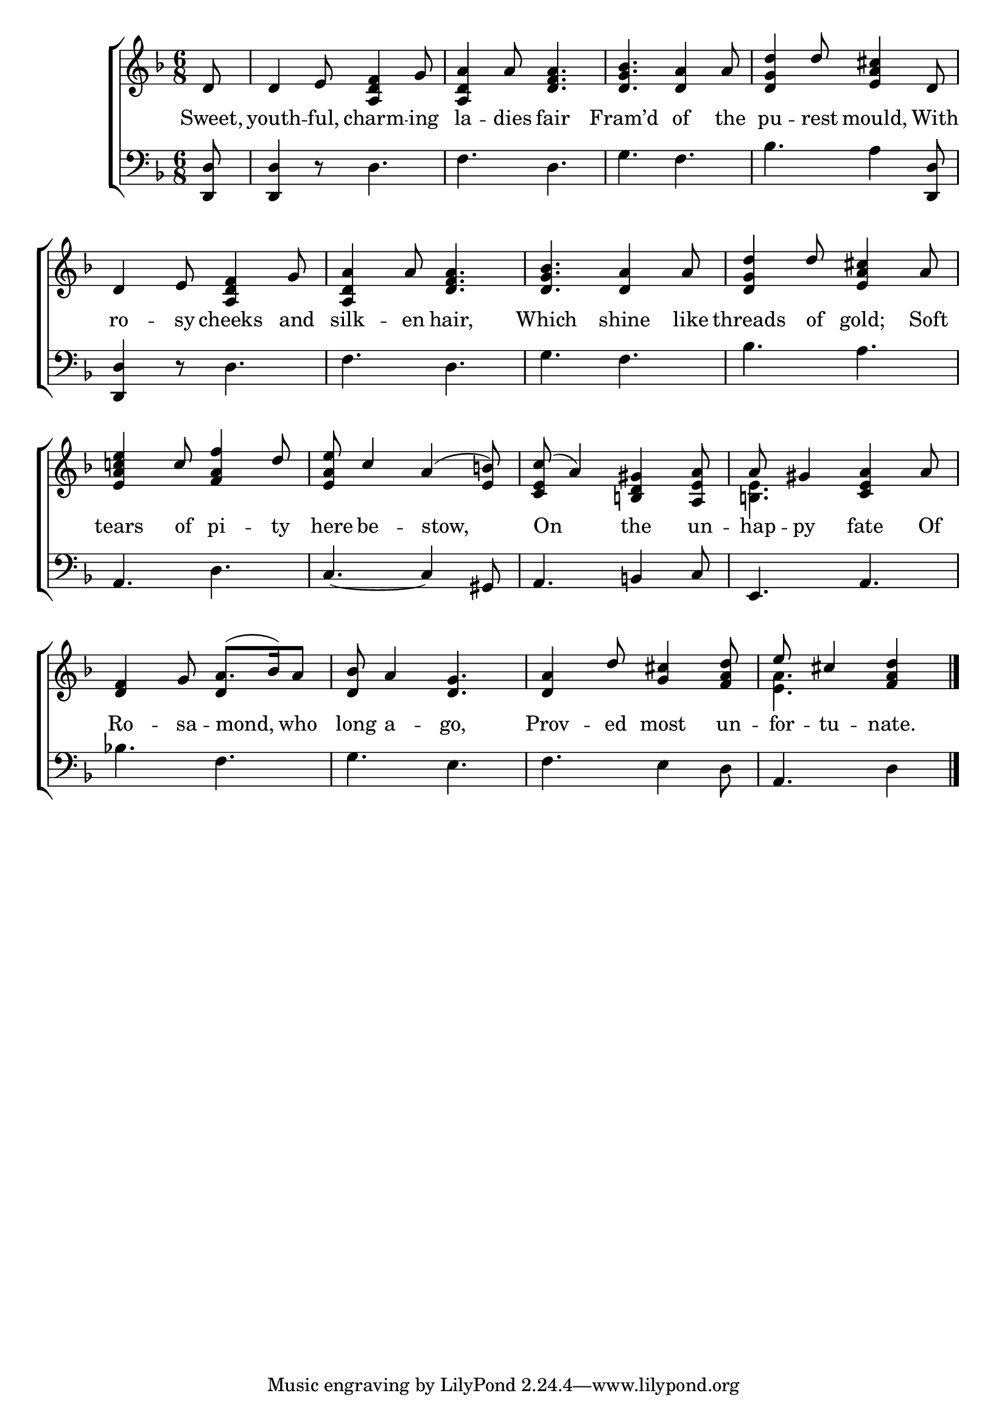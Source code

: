\version "2.22.0"
\language "english"

global = {
  \time 6/8
  \key d \minor
}

mBreak = { \break }
lalign = { \once \override  LyricText.self-alignment-X = #LEFT }
dynamicsX =
#(define-music-function (offset)(number?)
  #{
  \once \override DynamicText.X-offset = $offset
  \once \override DynamicLineSpanner.Y-offset = #0
  #})

\header {
                                %	title = \markup {\medium \caps "Title."}
                                %	poet = ""
                                %	composer = ""

%  meter = \markup {\italic "Moderate time."}
                                %	arranger = ""
}
\score {

  \new ChoirStaff {
    <<
      \new Staff = "up"  {
        <<
          \global
          \new 	Voice = "one" 	\fixed c' {
            \voiceOne
            \partial 8 d8 | d4 e8 <a, d f>4 g8 | <a, d a>4 a8 <d f a>4. | <d g bf>4. <d a>4 a8 | <d g d'>4 d'8 <e a cs'>4 d8 | \mBreak
            d4 e8 <a, d f>4 g8 | <a, d a>4 a8 <d f a>4. | <d g bf>4. <d a>4 a8 | <d g d'>4 d'8 <e a cs'>4 a8 | \mBreak
            <e a c'! e'>4 c'8 <f a f'>4 d'8 | <e a e'>8 c'4 a4^( <e b!>8) | <c e c'>8^( a4) <b,! d gs>4 <a, e a>8 | a8 gs4 <c e a>4 a8 | \mBreak
            <d f>4 g8 a8.( bf16) a8 | <d bf>8 a4 <d g>4. | <d a>4 d'8 <g cs'>4 <f a d'>8 | \partial 8*5 e'8 cs'4 <f a d'>4 \fine |
          }	% end voice one
          \new Voice  \fixed c' {
            \voiceTwo
            s8 | s2.*4 |
            s2.*4 |
            s2.*3 | <b,! e>4. s4. |
            s4. \stemUp d4 s8 | s2.*2 | \stemDown <e a>4. s4 |
          } % end voice two
        >>
      } % end staff up

      \new Lyrics \lyricmode {	% verse one
        Sweet,8 | youth4 -- ful,8 charm4 -- ing8 | la4 -- dies8 fair4. | Fram’d4. of4 the8 | pu4 -- rest8 mould,4 With8 |
        ro4 -- sy8 cheeks4 and8 | silk4 -- en8 hair,4. | Which4. shine4 like8 | threads4 of8 gold;4 Soft8 |
        tears4 of8 pi4 -- ty8 | here8 be4 -- \lalign stow,4. | \lalign On4. the4 un8 -- hap8 -- py4 fate4 Of8 |
        Ro4 -- sa8 -- \lalign mond,4 who8 | long a4 -- go,4. | Prov4 -- ed8 most4 un8 -- for -- tu4 -- nate.4 |
      }	% end lyrics verse one

      \new   Staff = "down" {
        <<
          \clef bass
          \global
          \new Voice {
                                %\voiceThree
            <d, d>8 | <d, d>4 r8 d4. | f d | g f | bf a4 <d, d>8 |
            <d, d>4 r8 d4. | f d | g f | bf a |
            a,4. d | c~ 4 gs,8 | a,4. b,!4 c8 | e,4. a, |
            bf!4. f | g e | f e4 d8 | a,4. d4 | \fine
          } % end voice three

          \new 	Voice {
            %\voiceFour
          }	% end voice four

        >>
      } % end staff down
    >>
  } % end choir staff

  \layout{
    \context{
      \Score {
        \omit  BarNumber
                                %\override LyricText.self-alignment-X = #LEFT
      }%end score
    }%end context
  }%end layout

  \midi{}

}%end score
